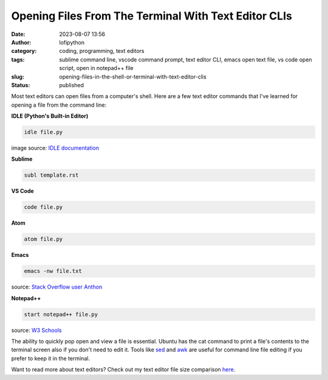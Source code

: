 Opening Files From The Terminal With Text Editor CLIs
######################################################
:date: 2023-08-07 13:56
:author: lofipython
:category: coding, programming, text editors
:tags: sublime command line, vscode command prompt, text editor CLI, emacs open text file, vs code open script, open in notepad++ file
:slug: opening-files-in-the-shell-or-terminal-with-text-editor-clis
:status: published


Most text editors can open files from a computer's shell. Here are a few text editor commands that I've learned for opening a file from the command line:


**IDLE (Python's Built-in Editor)**

.. code:: console

   idle file.py


.. image:: {static}/blog/images/idlecli.png
  :alt: CLI help options for Python's IDLE text editor

image source: `IDLE documentation <https://docs.python.org/3/library/idle.html#startup-and-code-execution>`__


**Sublime**

.. code:: console

   subl template.rst


.. image:: {static}/blog/images/sublimeeditorexample.png
  :alt: using subl CLI to open files in Sublime


**VS Code**


.. code:: console

   code file.py


**Atom**

.. code:: console

   atom file.py


**Emacs**


.. code:: console

   emacs -nw file.txt

source: `Stack Overflow user Anthon <https://unix.stackexchange.com/questions/165724/open-an-emacs-file-from-terminal>`__


**Notepad++**

.. code:: console

   start notepad++ file.py


source: `W3 Schools <https://www.w3schools.io/editor/notepad++-open/>`__


The ability to quickly pop open and view a file is essential. Ubuntu has the cat command to print a file's contents to the terminal screen also if you don't need to edit it. Tools like `sed <https://www.gnu.org/software/sed/manual/sed.html>`__ and `awk <https://www.geeksforgeeks.org/awk-command-unixlinux-examples/>`__ are useful for command line file editing if you prefer to keep it in the terminal.

Want to read more about text editors? Check out my text editor file size comparison `here <https://lofipython.com/comparing-text-editors-on-ubuntu-atom-emacs-sublime-vim-vs-code>`__.
